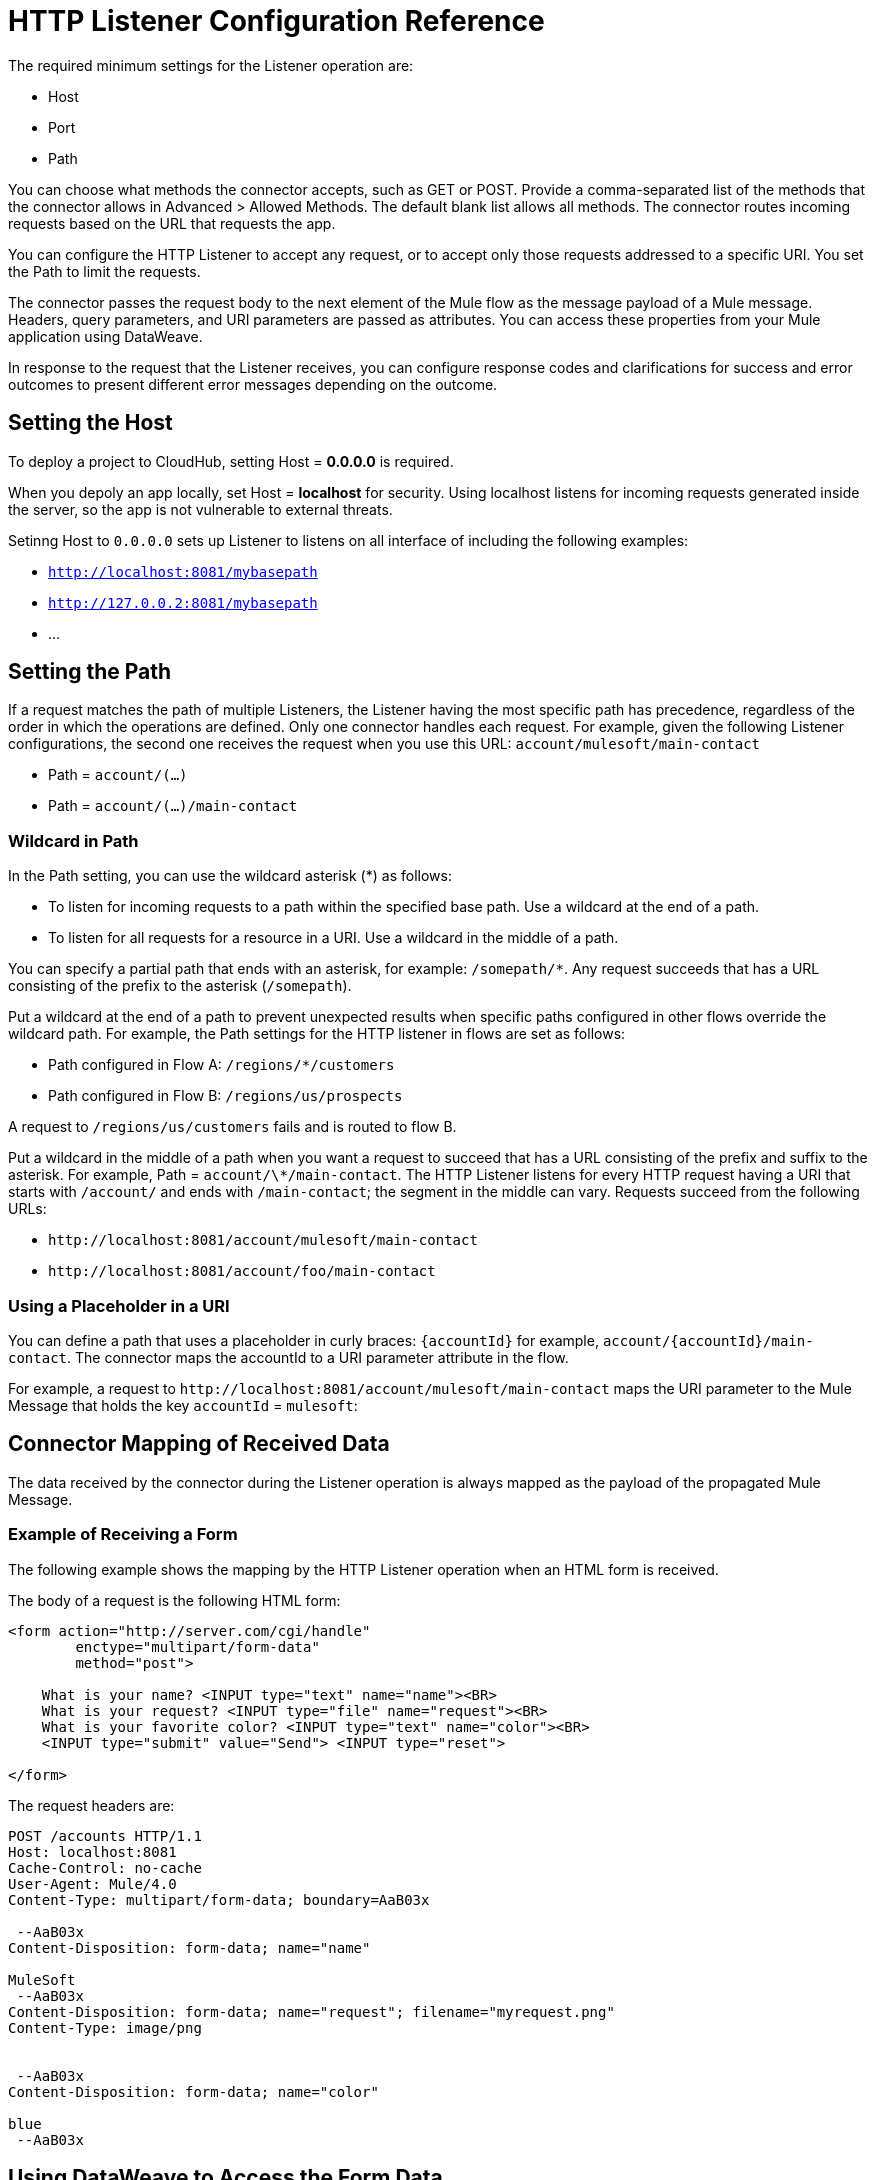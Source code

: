 = HTTP Listener Configuration Reference
:keywords: anypoint studio, esb, connectors, http, https, http headers, query parameters, rest, raml

The required minimum settings for the Listener operation are:

* Host
* Port
* Path

You can choose what methods the connector accepts, such as GET or POST. Provide a comma-separated list of the methods that the connector allows in Advanced > Allowed Methods. The default blank list allows all methods. The connector routes incoming requests based on the URL that requests the app. 

You can configure the HTTP Listener to accept any request, or to accept only those requests addressed to a specific URI. You set the Path to limit the requests.

The connector passes the request body to the next element of the Mule flow as the message payload of a Mule message. Headers, query parameters, and URI parameters are passed as attributes. You can access these properties from your Mule application using DataWeave. 

In response to the request that the Listener receives, you can configure response codes and clarifications for success and error outcomes to present different error messages depending on the outcome.

== Setting the Host

To deploy a project to CloudHub, setting Host = *0.0.0.0* is required. 

When you depoly an app locally, set Host = *localhost* for security. Using localhost listens for incoming requests generated inside the server, so the app is not vulnerable to external threats.

Setinng Host to `0.0.0.0` sets up Listener to listens on all interface of including the following examples:

* `http://localhost:8081/mybasepath`
* `http://127.0.0.2:8081/mybasepath`
*  ...

== Setting the Path

If a request matches the path of multiple Listeners, the Listener having the most specific path has precedence, regardless of the order in which the operations are defined. Only one connector handles each request. 
For example, given the following Listener configurations, the second one receives the request when you use this URL: `account/mulesoft/main-contact`

* Path = `account/(...)` 
* Path = `account/(...)/main-contact`

=== Wildcard in Path

In the Path setting, you can use the wildcard asterisk (*) as follows:

* To listen for incoming requests to a path within the specified base path. Use a wildcard at the end of a path. 
* To listen for all requests for a resource in a URI. Use a wildcard in the middle of a path.

You can specify a partial path that ends with an asterisk, for example: `/somepath/*`. Any request succeeds that has a URL consisting of the prefix to the asterisk (`/somepath`). 

Put a wildcard at the end of a path to prevent unexpected results when specific paths configured in other flows override the wildcard path. For example, the Path settings for the HTTP listener in flows are set as follows:

* Path configured in Flow A: `/regions/*/customers` 
* Path configured in Flow B: `/regions/us/prospects`

A request to `/regions/us/customers` fails and is routed to flow B. 

Put a wildcard in the middle of a path when you want a request to succeed that has a URL consisting of the prefix and suffix to the asterisk. For example, Path = `account/\*/main-contact`. The HTTP Listener listens for every HTTP request having a URI that starts with `/account/` and ends with `/main-contact`; the segment in the middle can vary. Requests succeed from the following URLs:

* `+http://localhost:8081/account/mulesoft/main-contact+`
* `+http://localhost:8081/account/foo/main-contact+`

=== Using a Placeholder in a URI

You can define a path that uses a placeholder in curly braces: `{accountId}` for example, `account/{accountId}/main-contact`. The connector maps the accountId to a URI parameter attribute in the flow. 

For example, a request to `+http://localhost:8081/account/mulesoft/main-contact+` maps the URI parameter to the Mule Message that holds the key `accountId` = `mulesoft`:

== Connector Mapping of Received Data

The data received by the connector during the Listener operation is always mapped as the payload of the propagated Mule Message.

=== Example of Receiving a Form

The following example shows the mapping by the HTTP Listener operation when an HTML form is received.

The body of a request is the following HTML form:

[source, xml, linenums]
----
<form action="http://server.com/cgi/handle" 
        enctype="multipart/form-data" 
        method="post"> 
 
    What is your name? <INPUT type="text" name="name"><BR> 
    What is your request? <INPUT type="file" name="request"><BR> 
    What is your favorite color? <INPUT type="text" name="color"><BR> 
    <INPUT type="submit" value="Send"> <INPUT type="reset"> 
 
</form>
----

The request headers are:

[source, code, linenums]
----
POST /accounts HTTP/1.1
Host: localhost:8081
Cache-Control: no-cache
User-Agent: Mule/4.0
Content-Type: multipart/form-data; boundary=AaB03x 
  
 --AaB03x
Content-Disposition: form-data; name="name"
 
MuleSoft
 --AaB03x
Content-Disposition: form-data; name="request"; filename="myrequest.png"
Content-Type: image/png
 
 
 --AaB03x
Content-Disposition: form-data; name="color"
 
blue
 --AaB03x
----

== Using DataWeave to Access the Form Data

You access the form values using expressions that resemble these:

* Access the content of the `name` field
+
`#[payload.name]`
+
* Access the headers
+
`#[attributes.headers['content-type']` 

For more information, see "About HTTP Responses to Requests."

== HTTP Custom Properties Request Line

Besides headers and a body, an HTTP request is also composed of a request line. The HTTP request line is the content on the first line of the HTTP Request that includes the URI from the address bar of the client request. For example:

`POST /mydomain/login/?user=aaron&age=32 HTTP/1.1`  +

This content is transformed into the following attributes in the Mule Message: 

Property names are defined as follows:

* `#[attributes.method]` 
+
The HTTP Request method
+
* `#[attributes.listenerPath]`
+
The path: `/mydomain/login/`
+
* `#[attributes.queryParams.user]` and `#[attributes.queryParams.age]`
+
The query string values from the URI, `aaron` and `32`.
+
* `#[attributes.queryString]`
+
The query string from the URI, without parsing, `user=aaron&age=32`.

When the HTTP Listener has URI parameter placeholders in its path, a Map is created with the holder name as key and the value as extracted from the request path. For example, `domain=mydomain`. The Listener path must be defined as `{domain}/login`

== Generating the HTTP Response

After request processing, the message is returned to the HTTP connector to provide a response. You can customize the response body, attachment, headers, and status.

=== HTTP Response Body

The HTTP Response body is generated from payload of the Mule Message after executing the flow unless explicitly configured. You can use a DataWeave script or expression to customise it.

=== HTTP Response Headers

The response message sent by the HTTP Listener can include HTTP headers. In Headers, enter an expression to include information in the response, for example: `#[{'Connection' : 'close' }]`. This will add a `Connection` header with `close` value to the HTTP response.

=== HTTP Response Status Code and Reason Phrase

You can customize the connector response to requests dynamically. For example, you can set different error status code numbers depending on the error raised by having an error handler that sets the value of a variable used to define the HTTP response status code.

You can define the status code and reason phrase in the Listener, defining the ones for successful executions and the ones for failing executions.

== Configuring Connection Attributes

You can customize HTTP incoming connections by setting the maximum time a connection can be idle for and enabling or disabling persistent HTTP connections. In the global configuration element, check Use Persistent Connection to define whether multiple requests are handled by a single connection or not. By default, multiple requests are handled by a single connection (true).

If you use a persistent connection, you can also set up the Connection Idle Timeout. This option defines the number of milliseconds that a connection can remain idle before it is closed. The default value is 30 seconds.







